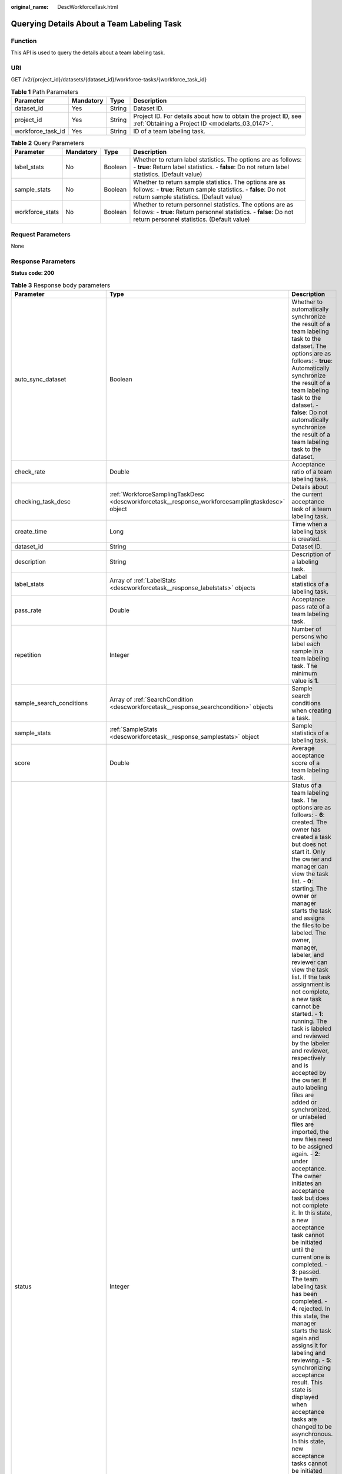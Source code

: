 :original_name: DescWorkforceTask.html

.. _DescWorkforceTask:

Querying Details About a Team Labeling Task
===========================================

Function
--------

This API is used to query the details about a team labeling task.

URI
---

GET /v2/{project_id}/datasets/{dataset_id}/workforce-tasks/{workforce_task_id}

.. table:: **Table 1** Path Parameters

   +-------------------+-----------+--------+--------------------------------------------------------------------------------------------------------------------+
   | Parameter         | Mandatory | Type   | Description                                                                                                        |
   +===================+===========+========+====================================================================================================================+
   | dataset_id        | Yes       | String | Dataset ID.                                                                                                        |
   +-------------------+-----------+--------+--------------------------------------------------------------------------------------------------------------------+
   | project_id        | Yes       | String | Project ID. For details about how to obtain the project ID, see :ref:`Obtaining a Project ID <modelarts_03_0147>`. |
   +-------------------+-----------+--------+--------------------------------------------------------------------------------------------------------------------+
   | workforce_task_id | Yes       | String | ID of a team labeling task.                                                                                        |
   +-------------------+-----------+--------+--------------------------------------------------------------------------------------------------------------------+

.. table:: **Table 2** Query Parameters

   +-----------------+-----------+---------+-------------------------------------------------------------------------------------------------------------------------------------------------------------------------------+
   | Parameter       | Mandatory | Type    | Description                                                                                                                                                                   |
   +=================+===========+=========+===============================================================================================================================================================================+
   | label_stats     | No        | Boolean | Whether to return label statistics. The options are as follows: - **true**: Return label statistics. - **false**: Do not return label statistics. (Default value)             |
   +-----------------+-----------+---------+-------------------------------------------------------------------------------------------------------------------------------------------------------------------------------+
   | sample_stats    | No        | Boolean | Whether to return sample statistics. The options are as follows: - **true**: Return sample statistics. - **false**: Do not return sample statistics. (Default value)          |
   +-----------------+-----------+---------+-------------------------------------------------------------------------------------------------------------------------------------------------------------------------------+
   | workforce_stats | No        | Boolean | Whether to return personnel statistics. The options are as follows: - **true**: Return personnel statistics. - **false**: Do not return personnel statistics. (Default value) |
   +-----------------+-----------+---------+-------------------------------------------------------------------------------------------------------------------------------------------------------------------------------+

Request Parameters
------------------

None

Response Parameters
-------------------

**Status code: 200**

.. table:: **Table 3** Response body parameters

   +--------------------------------+-------------------------------------------------------------------------------------------------+---------------------------------------------------------------------------------------------------------------------------------------------------------------------------------------------------------------------------------------------------------------------------------------------------------------------------------------------------------------------------------------------------------------------------------------------------------------------------------------------------------------------------------------------------------------------------------------------------------------------------------------------------------------------------------------------------------------------------------------------------------------------------------------------------------------------------------------------------------------------------------------------------------------------------------------------------------------------------------------------------------------------------------------------------------------------------------------------------------------------------------------------------------------------------------------------------------------------------------------------------------------------------------------------------------------------------------------------------------------------------------------------------------------------------------------------------------------------------------------------------------------------------------------------------------------------------------------------------------------------------------------------------------------------------------------------------------------------------------------+
   | Parameter                      | Type                                                                                            | Description                                                                                                                                                                                                                                                                                                                                                                                                                                                                                                                                                                                                                                                                                                                                                                                                                                                                                                                                                                                                                                                                                                                                                                                                                                                                                                                                                                                                                                                                                                                                                                                                                                                                                                                           |
   +================================+=================================================================================================+=======================================================================================================================================================================================================================================================================================================================================================================================================================================================================================================================================================================================================================================================================================================================================================================================================================================================================================================================================================================================================================================================================================================================================================================================================================================================================================================================================================================================================================================================================================================================================================================================================================================================================================================================================+
   | auto_sync_dataset              | Boolean                                                                                         | Whether to automatically synchronize the result of a team labeling task to the dataset. The options are as follows: - **true**: Automatically synchronize the result of a team labeling task to the dataset. - **false**: Do not automatically synchronize the result of a team labeling task to the dataset.                                                                                                                                                                                                                                                                                                                                                                                                                                                                                                                                                                                                                                                                                                                                                                                                                                                                                                                                                                                                                                                                                                                                                                                                                                                                                                                                                                                                                         |
   +--------------------------------+-------------------------------------------------------------------------------------------------+---------------------------------------------------------------------------------------------------------------------------------------------------------------------------------------------------------------------------------------------------------------------------------------------------------------------------------------------------------------------------------------------------------------------------------------------------------------------------------------------------------------------------------------------------------------------------------------------------------------------------------------------------------------------------------------------------------------------------------------------------------------------------------------------------------------------------------------------------------------------------------------------------------------------------------------------------------------------------------------------------------------------------------------------------------------------------------------------------------------------------------------------------------------------------------------------------------------------------------------------------------------------------------------------------------------------------------------------------------------------------------------------------------------------------------------------------------------------------------------------------------------------------------------------------------------------------------------------------------------------------------------------------------------------------------------------------------------------------------------+
   | check_rate                     | Double                                                                                          | Acceptance ratio of a team labeling task.                                                                                                                                                                                                                                                                                                                                                                                                                                                                                                                                                                                                                                                                                                                                                                                                                                                                                                                                                                                                                                                                                                                                                                                                                                                                                                                                                                                                                                                                                                                                                                                                                                                                                             |
   +--------------------------------+-------------------------------------------------------------------------------------------------+---------------------------------------------------------------------------------------------------------------------------------------------------------------------------------------------------------------------------------------------------------------------------------------------------------------------------------------------------------------------------------------------------------------------------------------------------------------------------------------------------------------------------------------------------------------------------------------------------------------------------------------------------------------------------------------------------------------------------------------------------------------------------------------------------------------------------------------------------------------------------------------------------------------------------------------------------------------------------------------------------------------------------------------------------------------------------------------------------------------------------------------------------------------------------------------------------------------------------------------------------------------------------------------------------------------------------------------------------------------------------------------------------------------------------------------------------------------------------------------------------------------------------------------------------------------------------------------------------------------------------------------------------------------------------------------------------------------------------------------+
   | checking_task_desc             | :ref:`WorkforceSamplingTaskDesc <descworkforcetask__response_workforcesamplingtaskdesc>` object | Details about the current acceptance task of a team labeling task.                                                                                                                                                                                                                                                                                                                                                                                                                                                                                                                                                                                                                                                                                                                                                                                                                                                                                                                                                                                                                                                                                                                                                                                                                                                                                                                                                                                                                                                                                                                                                                                                                                                                    |
   +--------------------------------+-------------------------------------------------------------------------------------------------+---------------------------------------------------------------------------------------------------------------------------------------------------------------------------------------------------------------------------------------------------------------------------------------------------------------------------------------------------------------------------------------------------------------------------------------------------------------------------------------------------------------------------------------------------------------------------------------------------------------------------------------------------------------------------------------------------------------------------------------------------------------------------------------------------------------------------------------------------------------------------------------------------------------------------------------------------------------------------------------------------------------------------------------------------------------------------------------------------------------------------------------------------------------------------------------------------------------------------------------------------------------------------------------------------------------------------------------------------------------------------------------------------------------------------------------------------------------------------------------------------------------------------------------------------------------------------------------------------------------------------------------------------------------------------------------------------------------------------------------+
   | create_time                    | Long                                                                                            | Time when a labeling task is created.                                                                                                                                                                                                                                                                                                                                                                                                                                                                                                                                                                                                                                                                                                                                                                                                                                                                                                                                                                                                                                                                                                                                                                                                                                                                                                                                                                                                                                                                                                                                                                                                                                                                                                 |
   +--------------------------------+-------------------------------------------------------------------------------------------------+---------------------------------------------------------------------------------------------------------------------------------------------------------------------------------------------------------------------------------------------------------------------------------------------------------------------------------------------------------------------------------------------------------------------------------------------------------------------------------------------------------------------------------------------------------------------------------------------------------------------------------------------------------------------------------------------------------------------------------------------------------------------------------------------------------------------------------------------------------------------------------------------------------------------------------------------------------------------------------------------------------------------------------------------------------------------------------------------------------------------------------------------------------------------------------------------------------------------------------------------------------------------------------------------------------------------------------------------------------------------------------------------------------------------------------------------------------------------------------------------------------------------------------------------------------------------------------------------------------------------------------------------------------------------------------------------------------------------------------------+
   | dataset_id                     | String                                                                                          | Dataset ID.                                                                                                                                                                                                                                                                                                                                                                                                                                                                                                                                                                                                                                                                                                                                                                                                                                                                                                                                                                                                                                                                                                                                                                                                                                                                                                                                                                                                                                                                                                                                                                                                                                                                                                                           |
   +--------------------------------+-------------------------------------------------------------------------------------------------+---------------------------------------------------------------------------------------------------------------------------------------------------------------------------------------------------------------------------------------------------------------------------------------------------------------------------------------------------------------------------------------------------------------------------------------------------------------------------------------------------------------------------------------------------------------------------------------------------------------------------------------------------------------------------------------------------------------------------------------------------------------------------------------------------------------------------------------------------------------------------------------------------------------------------------------------------------------------------------------------------------------------------------------------------------------------------------------------------------------------------------------------------------------------------------------------------------------------------------------------------------------------------------------------------------------------------------------------------------------------------------------------------------------------------------------------------------------------------------------------------------------------------------------------------------------------------------------------------------------------------------------------------------------------------------------------------------------------------------------+
   | description                    | String                                                                                          | Description of a labeling task.                                                                                                                                                                                                                                                                                                                                                                                                                                                                                                                                                                                                                                                                                                                                                                                                                                                                                                                                                                                                                                                                                                                                                                                                                                                                                                                                                                                                                                                                                                                                                                                                                                                                                                       |
   +--------------------------------+-------------------------------------------------------------------------------------------------+---------------------------------------------------------------------------------------------------------------------------------------------------------------------------------------------------------------------------------------------------------------------------------------------------------------------------------------------------------------------------------------------------------------------------------------------------------------------------------------------------------------------------------------------------------------------------------------------------------------------------------------------------------------------------------------------------------------------------------------------------------------------------------------------------------------------------------------------------------------------------------------------------------------------------------------------------------------------------------------------------------------------------------------------------------------------------------------------------------------------------------------------------------------------------------------------------------------------------------------------------------------------------------------------------------------------------------------------------------------------------------------------------------------------------------------------------------------------------------------------------------------------------------------------------------------------------------------------------------------------------------------------------------------------------------------------------------------------------------------+
   | label_stats                    | Array of :ref:`LabelStats <descworkforcetask__response_labelstats>` objects                     | Label statistics of a labeling task.                                                                                                                                                                                                                                                                                                                                                                                                                                                                                                                                                                                                                                                                                                                                                                                                                                                                                                                                                                                                                                                                                                                                                                                                                                                                                                                                                                                                                                                                                                                                                                                                                                                                                                  |
   +--------------------------------+-------------------------------------------------------------------------------------------------+---------------------------------------------------------------------------------------------------------------------------------------------------------------------------------------------------------------------------------------------------------------------------------------------------------------------------------------------------------------------------------------------------------------------------------------------------------------------------------------------------------------------------------------------------------------------------------------------------------------------------------------------------------------------------------------------------------------------------------------------------------------------------------------------------------------------------------------------------------------------------------------------------------------------------------------------------------------------------------------------------------------------------------------------------------------------------------------------------------------------------------------------------------------------------------------------------------------------------------------------------------------------------------------------------------------------------------------------------------------------------------------------------------------------------------------------------------------------------------------------------------------------------------------------------------------------------------------------------------------------------------------------------------------------------------------------------------------------------------------+
   | pass_rate                      | Double                                                                                          | Acceptance pass rate of a team labeling task.                                                                                                                                                                                                                                                                                                                                                                                                                                                                                                                                                                                                                                                                                                                                                                                                                                                                                                                                                                                                                                                                                                                                                                                                                                                                                                                                                                                                                                                                                                                                                                                                                                                                                         |
   +--------------------------------+-------------------------------------------------------------------------------------------------+---------------------------------------------------------------------------------------------------------------------------------------------------------------------------------------------------------------------------------------------------------------------------------------------------------------------------------------------------------------------------------------------------------------------------------------------------------------------------------------------------------------------------------------------------------------------------------------------------------------------------------------------------------------------------------------------------------------------------------------------------------------------------------------------------------------------------------------------------------------------------------------------------------------------------------------------------------------------------------------------------------------------------------------------------------------------------------------------------------------------------------------------------------------------------------------------------------------------------------------------------------------------------------------------------------------------------------------------------------------------------------------------------------------------------------------------------------------------------------------------------------------------------------------------------------------------------------------------------------------------------------------------------------------------------------------------------------------------------------------+
   | repetition                     | Integer                                                                                         | Number of persons who label each sample in a team labeling task. The minimum value is **1**.                                                                                                                                                                                                                                                                                                                                                                                                                                                                                                                                                                                                                                                                                                                                                                                                                                                                                                                                                                                                                                                                                                                                                                                                                                                                                                                                                                                                                                                                                                                                                                                                                                          |
   +--------------------------------+-------------------------------------------------------------------------------------------------+---------------------------------------------------------------------------------------------------------------------------------------------------------------------------------------------------------------------------------------------------------------------------------------------------------------------------------------------------------------------------------------------------------------------------------------------------------------------------------------------------------------------------------------------------------------------------------------------------------------------------------------------------------------------------------------------------------------------------------------------------------------------------------------------------------------------------------------------------------------------------------------------------------------------------------------------------------------------------------------------------------------------------------------------------------------------------------------------------------------------------------------------------------------------------------------------------------------------------------------------------------------------------------------------------------------------------------------------------------------------------------------------------------------------------------------------------------------------------------------------------------------------------------------------------------------------------------------------------------------------------------------------------------------------------------------------------------------------------------------+
   | sample_search_conditions       | Array of :ref:`SearchCondition <descworkforcetask__response_searchcondition>` objects           | Sample search conditions when creating a task.                                                                                                                                                                                                                                                                                                                                                                                                                                                                                                                                                                                                                                                                                                                                                                                                                                                                                                                                                                                                                                                                                                                                                                                                                                                                                                                                                                                                                                                                                                                                                                                                                                                                                        |
   +--------------------------------+-------------------------------------------------------------------------------------------------+---------------------------------------------------------------------------------------------------------------------------------------------------------------------------------------------------------------------------------------------------------------------------------------------------------------------------------------------------------------------------------------------------------------------------------------------------------------------------------------------------------------------------------------------------------------------------------------------------------------------------------------------------------------------------------------------------------------------------------------------------------------------------------------------------------------------------------------------------------------------------------------------------------------------------------------------------------------------------------------------------------------------------------------------------------------------------------------------------------------------------------------------------------------------------------------------------------------------------------------------------------------------------------------------------------------------------------------------------------------------------------------------------------------------------------------------------------------------------------------------------------------------------------------------------------------------------------------------------------------------------------------------------------------------------------------------------------------------------------------+
   | sample_stats                   | :ref:`SampleStats <descworkforcetask__response_samplestats>` object                             | Sample statistics of a labeling task.                                                                                                                                                                                                                                                                                                                                                                                                                                                                                                                                                                                                                                                                                                                                                                                                                                                                                                                                                                                                                                                                                                                                                                                                                                                                                                                                                                                                                                                                                                                                                                                                                                                                                                 |
   +--------------------------------+-------------------------------------------------------------------------------------------------+---------------------------------------------------------------------------------------------------------------------------------------------------------------------------------------------------------------------------------------------------------------------------------------------------------------------------------------------------------------------------------------------------------------------------------------------------------------------------------------------------------------------------------------------------------------------------------------------------------------------------------------------------------------------------------------------------------------------------------------------------------------------------------------------------------------------------------------------------------------------------------------------------------------------------------------------------------------------------------------------------------------------------------------------------------------------------------------------------------------------------------------------------------------------------------------------------------------------------------------------------------------------------------------------------------------------------------------------------------------------------------------------------------------------------------------------------------------------------------------------------------------------------------------------------------------------------------------------------------------------------------------------------------------------------------------------------------------------------------------+
   | score                          | Double                                                                                          | Average acceptance score of a team labeling task.                                                                                                                                                                                                                                                                                                                                                                                                                                                                                                                                                                                                                                                                                                                                                                                                                                                                                                                                                                                                                                                                                                                                                                                                                                                                                                                                                                                                                                                                                                                                                                                                                                                                                     |
   +--------------------------------+-------------------------------------------------------------------------------------------------+---------------------------------------------------------------------------------------------------------------------------------------------------------------------------------------------------------------------------------------------------------------------------------------------------------------------------------------------------------------------------------------------------------------------------------------------------------------------------------------------------------------------------------------------------------------------------------------------------------------------------------------------------------------------------------------------------------------------------------------------------------------------------------------------------------------------------------------------------------------------------------------------------------------------------------------------------------------------------------------------------------------------------------------------------------------------------------------------------------------------------------------------------------------------------------------------------------------------------------------------------------------------------------------------------------------------------------------------------------------------------------------------------------------------------------------------------------------------------------------------------------------------------------------------------------------------------------------------------------------------------------------------------------------------------------------------------------------------------------------+
   | status                         | Integer                                                                                         | Status of a team labeling task. The options are as follows: - **6**: created. The owner has created a task but does not start it. Only the owner and manager can view the task list. - **0**: starting. The owner or manager starts the task and assigns the files to be labeled. The owner, manager, labeler, and reviewer can view the task list. If the task assignment is not complete, a new task cannot be started. - **1**: running. The task is labeled and reviewed by the labeler and reviewer, respectively and is accepted by the owner. If auto labeling files are added or synchronized, or unlabeled files are imported, the new files need to be assigned again. - **2**: under acceptance. The owner initiates an acceptance task but does not complete it. In this state, a new acceptance task cannot be initiated until the current one is completed. - **3**: passed. The team labeling task has been completed. - **4**: rejected. In this state, the manager starts the task again and assigns it for labeling and reviewing. - **5**: synchronizing acceptance result. This state is displayed when acceptance tasks are changed to be asynchronous. In this state, new acceptance tasks cannot be initiated and the current acceptance task cannot be continued. In the task name area, a message is displayed, indicating that the acceptance result is being synchronized. - **7**: acceptance sampling. This state is displayed when acceptance tasks are changed to be asynchronous. In this state, new acceptance tasks cannot be initiated and the current acceptance task cannot be continued. In the task name area, a message is displayed, indicating that the acceptance sampling is in progress. |
   +--------------------------------+-------------------------------------------------------------------------------------------------+---------------------------------------------------------------------------------------------------------------------------------------------------------------------------------------------------------------------------------------------------------------------------------------------------------------------------------------------------------------------------------------------------------------------------------------------------------------------------------------------------------------------------------------------------------------------------------------------------------------------------------------------------------------------------------------------------------------------------------------------------------------------------------------------------------------------------------------------------------------------------------------------------------------------------------------------------------------------------------------------------------------------------------------------------------------------------------------------------------------------------------------------------------------------------------------------------------------------------------------------------------------------------------------------------------------------------------------------------------------------------------------------------------------------------------------------------------------------------------------------------------------------------------------------------------------------------------------------------------------------------------------------------------------------------------------------------------------------------------------+
   | synchronize_auto_labeling_data | Boolean                                                                                         | Whether to synchronize the auto labeling result of a team labeling task. The options are as follows: - **true**: Synchronize the results to be confirmed to team members after auto labeling is complete. - **false**: Do not synchronize the auto labeling results. (Default value)                                                                                                                                                                                                                                                                                                                                                                                                                                                                                                                                                                                                                                                                                                                                                                                                                                                                                                                                                                                                                                                                                                                                                                                                                                                                                                                                                                                                                                                  |
   +--------------------------------+-------------------------------------------------------------------------------------------------+---------------------------------------------------------------------------------------------------------------------------------------------------------------------------------------------------------------------------------------------------------------------------------------------------------------------------------------------------------------------------------------------------------------------------------------------------------------------------------------------------------------------------------------------------------------------------------------------------------------------------------------------------------------------------------------------------------------------------------------------------------------------------------------------------------------------------------------------------------------------------------------------------------------------------------------------------------------------------------------------------------------------------------------------------------------------------------------------------------------------------------------------------------------------------------------------------------------------------------------------------------------------------------------------------------------------------------------------------------------------------------------------------------------------------------------------------------------------------------------------------------------------------------------------------------------------------------------------------------------------------------------------------------------------------------------------------------------------------------------+
   | synchronize_data               | Boolean                                                                                         | Whether to synchronize the added data of a team labeling task. The options are as follows: - **true**: Upload files, synchronize data sources, and synchronize imported unlabeled files to team members. - **false**: Do not synchronize the added data. (Default value)                                                                                                                                                                                                                                                                                                                                                                                                                                                                                                                                                                                                                                                                                                                                                                                                                                                                                                                                                                                                                                                                                                                                                                                                                                                                                                                                                                                                                                                              |
   +--------------------------------+-------------------------------------------------------------------------------------------------+---------------------------------------------------------------------------------------------------------------------------------------------------------------------------------------------------------------------------------------------------------------------------------------------------------------------------------------------------------------------------------------------------------------------------------------------------------------------------------------------------------------------------------------------------------------------------------------------------------------------------------------------------------------------------------------------------------------------------------------------------------------------------------------------------------------------------------------------------------------------------------------------------------------------------------------------------------------------------------------------------------------------------------------------------------------------------------------------------------------------------------------------------------------------------------------------------------------------------------------------------------------------------------------------------------------------------------------------------------------------------------------------------------------------------------------------------------------------------------------------------------------------------------------------------------------------------------------------------------------------------------------------------------------------------------------------------------------------------------------+
   | task_id                        | String                                                                                          | ID of a labeling task.                                                                                                                                                                                                                                                                                                                                                                                                                                                                                                                                                                                                                                                                                                                                                                                                                                                                                                                                                                                                                                                                                                                                                                                                                                                                                                                                                                                                                                                                                                                                                                                                                                                                                                                |
   +--------------------------------+-------------------------------------------------------------------------------------------------+---------------------------------------------------------------------------------------------------------------------------------------------------------------------------------------------------------------------------------------------------------------------------------------------------------------------------------------------------------------------------------------------------------------------------------------------------------------------------------------------------------------------------------------------------------------------------------------------------------------------------------------------------------------------------------------------------------------------------------------------------------------------------------------------------------------------------------------------------------------------------------------------------------------------------------------------------------------------------------------------------------------------------------------------------------------------------------------------------------------------------------------------------------------------------------------------------------------------------------------------------------------------------------------------------------------------------------------------------------------------------------------------------------------------------------------------------------------------------------------------------------------------------------------------------------------------------------------------------------------------------------------------------------------------------------------------------------------------------------------+
   | task_name                      | String                                                                                          | Name of a labeling task.                                                                                                                                                                                                                                                                                                                                                                                                                                                                                                                                                                                                                                                                                                                                                                                                                                                                                                                                                                                                                                                                                                                                                                                                                                                                                                                                                                                                                                                                                                                                                                                                                                                                                                              |
   +--------------------------------+-------------------------------------------------------------------------------------------------+---------------------------------------------------------------------------------------------------------------------------------------------------------------------------------------------------------------------------------------------------------------------------------------------------------------------------------------------------------------------------------------------------------------------------------------------------------------------------------------------------------------------------------------------------------------------------------------------------------------------------------------------------------------------------------------------------------------------------------------------------------------------------------------------------------------------------------------------------------------------------------------------------------------------------------------------------------------------------------------------------------------------------------------------------------------------------------------------------------------------------------------------------------------------------------------------------------------------------------------------------------------------------------------------------------------------------------------------------------------------------------------------------------------------------------------------------------------------------------------------------------------------------------------------------------------------------------------------------------------------------------------------------------------------------------------------------------------------------------------+
   | update_time                    | Long                                                                                            | Time when a labeling task is updated.                                                                                                                                                                                                                                                                                                                                                                                                                                                                                                                                                                                                                                                                                                                                                                                                                                                                                                                                                                                                                                                                                                                                                                                                                                                                                                                                                                                                                                                                                                                                                                                                                                                                                                 |
   +--------------------------------+-------------------------------------------------------------------------------------------------+---------------------------------------------------------------------------------------------------------------------------------------------------------------------------------------------------------------------------------------------------------------------------------------------------------------------------------------------------------------------------------------------------------------------------------------------------------------------------------------------------------------------------------------------------------------------------------------------------------------------------------------------------------------------------------------------------------------------------------------------------------------------------------------------------------------------------------------------------------------------------------------------------------------------------------------------------------------------------------------------------------------------------------------------------------------------------------------------------------------------------------------------------------------------------------------------------------------------------------------------------------------------------------------------------------------------------------------------------------------------------------------------------------------------------------------------------------------------------------------------------------------------------------------------------------------------------------------------------------------------------------------------------------------------------------------------------------------------------------------+
   | version_id                     | String                                                                                          | Version ID of the dataset associated with a labeling task.                                                                                                                                                                                                                                                                                                                                                                                                                                                                                                                                                                                                                                                                                                                                                                                                                                                                                                                                                                                                                                                                                                                                                                                                                                                                                                                                                                                                                                                                                                                                                                                                                                                                            |
   +--------------------------------+-------------------------------------------------------------------------------------------------+---------------------------------------------------------------------------------------------------------------------------------------------------------------------------------------------------------------------------------------------------------------------------------------------------------------------------------------------------------------------------------------------------------------------------------------------------------------------------------------------------------------------------------------------------------------------------------------------------------------------------------------------------------------------------------------------------------------------------------------------------------------------------------------------------------------------------------------------------------------------------------------------------------------------------------------------------------------------------------------------------------------------------------------------------------------------------------------------------------------------------------------------------------------------------------------------------------------------------------------------------------------------------------------------------------------------------------------------------------------------------------------------------------------------------------------------------------------------------------------------------------------------------------------------------------------------------------------------------------------------------------------------------------------------------------------------------------------------------------------+
   | worker_stats                   | Array of :ref:`WorkerTask <descworkforcetask__response_workertask>` objects                     | Labeling progress statistics on team labeling task members.                                                                                                                                                                                                                                                                                                                                                                                                                                                                                                                                                                                                                                                                                                                                                                                                                                                                                                                                                                                                                                                                                                                                                                                                                                                                                                                                                                                                                                                                                                                                                                                                                                                                           |
   +--------------------------------+-------------------------------------------------------------------------------------------------+---------------------------------------------------------------------------------------------------------------------------------------------------------------------------------------------------------------------------------------------------------------------------------------------------------------------------------------------------------------------------------------------------------------------------------------------------------------------------------------------------------------------------------------------------------------------------------------------------------------------------------------------------------------------------------------------------------------------------------------------------------------------------------------------------------------------------------------------------------------------------------------------------------------------------------------------------------------------------------------------------------------------------------------------------------------------------------------------------------------------------------------------------------------------------------------------------------------------------------------------------------------------------------------------------------------------------------------------------------------------------------------------------------------------------------------------------------------------------------------------------------------------------------------------------------------------------------------------------------------------------------------------------------------------------------------------------------------------------------------+
   | workforce_stats                | :ref:`WorkforceStats <descworkforcetask__response_workforcestats>` object                       | Statistics on team labeling task members.                                                                                                                                                                                                                                                                                                                                                                                                                                                                                                                                                                                                                                                                                                                                                                                                                                                                                                                                                                                                                                                                                                                                                                                                                                                                                                                                                                                                                                                                                                                                                                                                                                                                                             |
   +--------------------------------+-------------------------------------------------------------------------------------------------+---------------------------------------------------------------------------------------------------------------------------------------------------------------------------------------------------------------------------------------------------------------------------------------------------------------------------------------------------------------------------------------------------------------------------------------------------------------------------------------------------------------------------------------------------------------------------------------------------------------------------------------------------------------------------------------------------------------------------------------------------------------------------------------------------------------------------------------------------------------------------------------------------------------------------------------------------------------------------------------------------------------------------------------------------------------------------------------------------------------------------------------------------------------------------------------------------------------------------------------------------------------------------------------------------------------------------------------------------------------------------------------------------------------------------------------------------------------------------------------------------------------------------------------------------------------------------------------------------------------------------------------------------------------------------------------------------------------------------------------+
   | workforces_config              | :ref:`WorkforcesConfig <descworkforcetask__response_workforcesconfig>` object                   | Team labeling task information: Tasks can be assigned by the team administrator or a specified team.                                                                                                                                                                                                                                                                                                                                                                                                                                                                                                                                                                                                                                                                                                                                                                                                                                                                                                                                                                                                                                                                                                                                                                                                                                                                                                                                                                                                                                                                                                                                                                                                                                  |
   +--------------------------------+-------------------------------------------------------------------------------------------------+---------------------------------------------------------------------------------------------------------------------------------------------------------------------------------------------------------------------------------------------------------------------------------------------------------------------------------------------------------------------------------------------------------------------------------------------------------------------------------------------------------------------------------------------------------------------------------------------------------------------------------------------------------------------------------------------------------------------------------------------------------------------------------------------------------------------------------------------------------------------------------------------------------------------------------------------------------------------------------------------------------------------------------------------------------------------------------------------------------------------------------------------------------------------------------------------------------------------------------------------------------------------------------------------------------------------------------------------------------------------------------------------------------------------------------------------------------------------------------------------------------------------------------------------------------------------------------------------------------------------------------------------------------------------------------------------------------------------------------------+

.. _descworkforcetask__response_workforcesamplingtaskdesc:

.. table:: **Table 4** WorkforceSamplingTaskDesc

   +-----------------------+---------------------------------------------------------------------------+--------------------------------------------------------------------------------------------------------------------------------------------------------------------------------------------------------------------------------------------------------------------------------------------------------------------------------------------------------------------------------------------------+
   | Parameter             | Type                                                                      | Description                                                                                                                                                                                                                                                                                                                                                                                      |
   +=======================+===========================================================================+==================================================================================================================================================================================================================================================================================================================================================================================================+
   | action                | Integer                                                                   | Action after the acceptance. The options are as follows: - **0**: Pass all samples when the acceptance is completed (including single-rejected samples) - **1**: Reject all samples when the acceptance is completed (including single-accepted samples) - **4**: Pass only single-accepted samples and unaccepted samples. - **5**: Reject only single-rejected samples and unaccepted samples. |
   +-----------------------+---------------------------------------------------------------------------+--------------------------------------------------------------------------------------------------------------------------------------------------------------------------------------------------------------------------------------------------------------------------------------------------------------------------------------------------------------------------------------------------+
   | checking_stats        | :ref:`CheckTaskStats <descworkforcetask__response_checktaskstats>` object | Real-time report of acceptance tasks.                                                                                                                                                                                                                                                                                                                                                            |
   +-----------------------+---------------------------------------------------------------------------+--------------------------------------------------------------------------------------------------------------------------------------------------------------------------------------------------------------------------------------------------------------------------------------------------------------------------------------------------------------------------------------------------+
   | checking_task_id      | String                                                                    | ID of the current acceptance task.                                                                                                                                                                                                                                                                                                                                                               |
   +-----------------------+---------------------------------------------------------------------------+--------------------------------------------------------------------------------------------------------------------------------------------------------------------------------------------------------------------------------------------------------------------------------------------------------------------------------------------------------------------------------------------------+
   | overwrite_last_result | Boolean                                                                   | Whether to use the acceptance result to overwrite the labeled result if a sample has been labeled during acceptance. The options are as follows: - **true**: Overwrite the labeled result. - **false**: Do not overwrite the labeled result. (Default value)                                                                                                                                     |
   +-----------------------+---------------------------------------------------------------------------+--------------------------------------------------------------------------------------------------------------------------------------------------------------------------------------------------------------------------------------------------------------------------------------------------------------------------------------------------------------------------------------------------+
   | total_stats           | :ref:`CheckTaskStats <descworkforcetask__response_checktaskstats>` object | Overall report of historical acceptance tasks.                                                                                                                                                                                                                                                                                                                                                   |
   +-----------------------+---------------------------------------------------------------------------+--------------------------------------------------------------------------------------------------------------------------------------------------------------------------------------------------------------------------------------------------------------------------------------------------------------------------------------------------------------------------------------------------+

.. _descworkforcetask__response_checktaskstats:

.. table:: **Table 5** CheckTaskStats

   ====================== ======= ====================================
   Parameter              Type    Description
   ====================== ======= ====================================
   accepted_sample_count  Integer Accepted samples.
   checked_sample_count   Integer Checked samples.
   pass_rate              Double  Pass rate of samples.
   rejected_sample_count  Integer Rejected samples.
   sampled_sample_count   Integer Number of sampled samples.
   sampling_num           Integer Samples of an acceptance task.
   sampling_rate          Double  Sampling rate of an acceptance task.
   score                  String  Acceptance score.
   task_id                String  ID of an acceptance task.
   total_sample_count     Integer Total samples.
   total_score            Long    Total acceptance score.
   unchecked_sample_count Integer Unchecked samples.
   ====================== ======= ====================================

.. _descworkforcetask__response_labelstats:

.. table:: **Table 6** LabelStats

   +--------------+-------------------------------------------------------------------------------------+------------------------------------------------------------------------------------------------------------------------------------------------------------------------------------------------------------------------------------------------------------------------------------------------------------------------------------------------------------------------+
   | Parameter    | Type                                                                                | Description                                                                                                                                                                                                                                                                                                                                                            |
   +==============+=====================================================================================+========================================================================================================================================================================================================================================================================================================================================================================+
   | attributes   | Array of :ref:`LabelAttribute <descworkforcetask__response_labelattribute>` objects | Multi-dimensional attribute of a label. For example, if the label is music, attributes such as style and artist may be included.                                                                                                                                                                                                                                       |
   +--------------+-------------------------------------------------------------------------------------+------------------------------------------------------------------------------------------------------------------------------------------------------------------------------------------------------------------------------------------------------------------------------------------------------------------------------------------------------------------------+
   | count        | Integer                                                                             | Number of labels.                                                                                                                                                                                                                                                                                                                                                      |
   +--------------+-------------------------------------------------------------------------------------+------------------------------------------------------------------------------------------------------------------------------------------------------------------------------------------------------------------------------------------------------------------------------------------------------------------------------------------------------------------------+
   | name         | String                                                                              | Label name.                                                                                                                                                                                                                                                                                                                                                            |
   +--------------+-------------------------------------------------------------------------------------+------------------------------------------------------------------------------------------------------------------------------------------------------------------------------------------------------------------------------------------------------------------------------------------------------------------------------------------------------------------------+
   | property     | :ref:`LabelProperty <descworkforcetask__response_labelproperty>` object             | Basic attribute key-value pair of a label, such as color and shortcut keys.                                                                                                                                                                                                                                                                                            |
   +--------------+-------------------------------------------------------------------------------------+------------------------------------------------------------------------------------------------------------------------------------------------------------------------------------------------------------------------------------------------------------------------------------------------------------------------------------------------------------------------+
   | sample_count | Integer                                                                             | Number of samples containing the label.                                                                                                                                                                                                                                                                                                                                |
   +--------------+-------------------------------------------------------------------------------------+------------------------------------------------------------------------------------------------------------------------------------------------------------------------------------------------------------------------------------------------------------------------------------------------------------------------------------------------------------------------+
   | type         | Integer                                                                             | Label type. The options are as follows: - **0**: image classification - **1**: object detection - **100**: text classification - **101**: named entity recognition - **102**: text triplet relationship - **103**: text triplet entity - **200**: speech classification - **201**: speech content - **202**: speech paragraph labeling - **600**: video classification |
   +--------------+-------------------------------------------------------------------------------------+------------------------------------------------------------------------------------------------------------------------------------------------------------------------------------------------------------------------------------------------------------------------------------------------------------------------------------------------------------------------+

.. _descworkforcetask__response_labelattribute:

.. table:: **Table 7** LabelAttribute

   +---------------+-----------------------------------------------------------------------------------------------+---------------------------------------------------------------------------------------------------------------+
   | Parameter     | Type                                                                                          | Description                                                                                                   |
   +===============+===============================================================================================+===============================================================================================================+
   | default_value | String                                                                                        | Default value of a label attribute.                                                                           |
   +---------------+-----------------------------------------------------------------------------------------------+---------------------------------------------------------------------------------------------------------------+
   | id            | String                                                                                        | Label attribute ID.                                                                                           |
   +---------------+-----------------------------------------------------------------------------------------------+---------------------------------------------------------------------------------------------------------------+
   | name          | String                                                                                        | Label attribute name.                                                                                         |
   +---------------+-----------------------------------------------------------------------------------------------+---------------------------------------------------------------------------------------------------------------+
   | type          | String                                                                                        | Label attribute type. The options are as follows: - **text**: text - **select**: single-choice drop-down list |
   +---------------+-----------------------------------------------------------------------------------------------+---------------------------------------------------------------------------------------------------------------+
   | values        | Array of :ref:`LabelAttributeValue <descworkforcetask__response_labelattributevalue>` objects | List of label attribute values.                                                                               |
   +---------------+-----------------------------------------------------------------------------------------------+---------------------------------------------------------------------------------------------------------------+

.. _descworkforcetask__response_labelattributevalue:

.. table:: **Table 8** LabelAttributeValue

   ========= ====== =========================
   Parameter Type   Description
   ========= ====== =========================
   id        String Label attribute value ID.
   value     String Label attribute value.
   ========= ====== =========================

.. _descworkforcetask__response_labelproperty:

.. table:: **Table 9** LabelProperty

   +--------------------------+--------+--------------------------------------------------------------------------------------------------------------------------------------------------------------------------------------------------------------------------------------------------------------------------------------------------------------------------------+
   | Parameter                | Type   | Description                                                                                                                                                                                                                                                                                                                    |
   +==========================+========+================================================================================================================================================================================================================================================================================================================================+
   | @modelarts:color         | String | Default attribute: Label color, which is a hexadecimal code of the color. By default, this parameter is left blank. Example: **#FFFFF0**.                                                                                                                                                                                      |
   +--------------------------+--------+--------------------------------------------------------------------------------------------------------------------------------------------------------------------------------------------------------------------------------------------------------------------------------------------------------------------------------+
   | @modelarts:default_shape | String | Default attribute: Default shape of an object detection label (dedicated attribute). By default, this parameter is left blank. The options are as follows: - **bndbox**: rectangle - **polygon**: polygon - **circle**: circle - **line**: straight line - **dashed**: dotted line - **point**: point - **polyline**: polyline |
   +--------------------------+--------+--------------------------------------------------------------------------------------------------------------------------------------------------------------------------------------------------------------------------------------------------------------------------------------------------------------------------------+
   | @modelarts:from_type     | String | Default attribute: Type of the head entity in the triplet relationship label. This attribute must be specified when a relationship label is created. This parameter is used only for the text triplet dataset.                                                                                                                 |
   +--------------------------+--------+--------------------------------------------------------------------------------------------------------------------------------------------------------------------------------------------------------------------------------------------------------------------------------------------------------------------------------+
   | @modelarts:rename_to     | String | Default attribute: The new name of the label.                                                                                                                                                                                                                                                                                  |
   +--------------------------+--------+--------------------------------------------------------------------------------------------------------------------------------------------------------------------------------------------------------------------------------------------------------------------------------------------------------------------------------+
   | @modelarts:shortcut      | String | Default attribute: Label shortcut key. By default, this parameter is left blank. For example: **D**.                                                                                                                                                                                                                           |
   +--------------------------+--------+--------------------------------------------------------------------------------------------------------------------------------------------------------------------------------------------------------------------------------------------------------------------------------------------------------------------------------+
   | @modelarts:to_type       | String | Default attribute: Type of the tail entity in the triplet relationship label. This attribute must be specified when a relationship label is created. This parameter is used only for the text triplet dataset.                                                                                                                 |
   +--------------------------+--------+--------------------------------------------------------------------------------------------------------------------------------------------------------------------------------------------------------------------------------------------------------------------------------------------------------------------------------+

.. _descworkforcetask__response_searchcondition:

.. table:: **Table 10** SearchCondition

   +-----------------------+-----------------------------------------------------------------------+------------------------------------------------------------------------------------------------------------------------------------------------------------------------------------------------------------------------------------------------------------------------------------------------+
   | Parameter             | Type                                                                  | Description                                                                                                                                                                                                                                                                                    |
   +=======================+=======================================================================+================================================================================================================================================================================================================================================================================================+
   | coefficient           | String                                                                | Filter by coefficient of difficulty.                                                                                                                                                                                                                                                           |
   +-----------------------+-----------------------------------------------------------------------+------------------------------------------------------------------------------------------------------------------------------------------------------------------------------------------------------------------------------------------------------------------------------------------------+
   | frame_in_video        | Integer                                                               | A frame in the video.                                                                                                                                                                                                                                                                          |
   +-----------------------+-----------------------------------------------------------------------+------------------------------------------------------------------------------------------------------------------------------------------------------------------------------------------------------------------------------------------------------------------------------------------------+
   | hard                  | String                                                                | Whether a sample is a hard sample. The options are as follows: - **0**: non-hard sample - **1**: hard sample                                                                                                                                                                                   |
   +-----------------------+-----------------------------------------------------------------------+------------------------------------------------------------------------------------------------------------------------------------------------------------------------------------------------------------------------------------------------------------------------------------------------+
   | import_origin         | String                                                                | Filter by data source.                                                                                                                                                                                                                                                                         |
   +-----------------------+-----------------------------------------------------------------------+------------------------------------------------------------------------------------------------------------------------------------------------------------------------------------------------------------------------------------------------------------------------------------------------+
   | kvp                   | String                                                                | CT dosage, filtered by dosage.                                                                                                                                                                                                                                                                 |
   +-----------------------+-----------------------------------------------------------------------+------------------------------------------------------------------------------------------------------------------------------------------------------------------------------------------------------------------------------------------------------------------------------------------------+
   | label_list            | :ref:`SearchLabels <descworkforcetask__response_searchlabels>` object | Label search criteria.                                                                                                                                                                                                                                                                         |
   +-----------------------+-----------------------------------------------------------------------+------------------------------------------------------------------------------------------------------------------------------------------------------------------------------------------------------------------------------------------------------------------------------------------------+
   | labeler               | String                                                                | Labeler.                                                                                                                                                                                                                                                                                       |
   +-----------------------+-----------------------------------------------------------------------+------------------------------------------------------------------------------------------------------------------------------------------------------------------------------------------------------------------------------------------------------------------------------------------------+
   | metadata              | :ref:`SearchProp <descworkforcetask__response_searchprop>` object     | Search by sample attribute.                                                                                                                                                                                                                                                                    |
   +-----------------------+-----------------------------------------------------------------------+------------------------------------------------------------------------------------------------------------------------------------------------------------------------------------------------------------------------------------------------------------------------------------------------+
   | parent_sample_id      | String                                                                | Parent sample ID.                                                                                                                                                                                                                                                                              |
   +-----------------------+-----------------------------------------------------------------------+------------------------------------------------------------------------------------------------------------------------------------------------------------------------------------------------------------------------------------------------------------------------------------------------+
   | sample_dir            | String                                                                | Directory where data samples are stored (the directory must end with a slash (/)). Only samples in the specified directory are searched for. Recursive search of directories is not supported.                                                                                                 |
   +-----------------------+-----------------------------------------------------------------------+------------------------------------------------------------------------------------------------------------------------------------------------------------------------------------------------------------------------------------------------------------------------------------------------+
   | sample_name           | String                                                                | Search by sample name, including the file name extension.                                                                                                                                                                                                                                      |
   +-----------------------+-----------------------------------------------------------------------+------------------------------------------------------------------------------------------------------------------------------------------------------------------------------------------------------------------------------------------------------------------------------------------------+
   | sample_time           | String                                                                | When a sample is added to the dataset, an index is created based on the last modification time (accurate to day) of the sample on OBS. You can search for the sample based on the time. The options are as follows: - **month**: Search for samples added from 30 days ago to the current day. |
   |                       |                                                                       |                                                                                                                                                                                                                                                                                                |
   |                       |                                                                       | .. code-block::                                                                                                                                                                                                                                                                                |
   |                       |                                                                       |                                                                                                                                                                                                                                                                                                |
   |                       |                                                                       |    - **day**: Search for samples added from yesterday (one day ago) to the current day.                                                                                                                                                                                                        |
   |                       |                                                                       |                                                                                                                                                                                                                                                                                                |
   |                       |                                                                       |          - **yyyyMMdd-yyyyMMdd**: Search for samples added in a specified period (at most 30 days), in the format of **Start date-End date**. For example, **20190901-2019091501** indicates that samples generated from September 1 to September 15, 2019 are searched.                       |
   +-----------------------+-----------------------------------------------------------------------+------------------------------------------------------------------------------------------------------------------------------------------------------------------------------------------------------------------------------------------------------------------------------------------------+
   | score                 | String                                                                | Search by confidence.                                                                                                                                                                                                                                                                          |
   +-----------------------+-----------------------------------------------------------------------+------------------------------------------------------------------------------------------------------------------------------------------------------------------------------------------------------------------------------------------------------------------------------------------------+
   | slice_thickness       | String                                                                | DICOM layer thickness. Samples are filtered by layer thickness.                                                                                                                                                                                                                                |
   +-----------------------+-----------------------------------------------------------------------+------------------------------------------------------------------------------------------------------------------------------------------------------------------------------------------------------------------------------------------------------------------------------------------------+
   | study_date            | String                                                                | DICOM scanning time.                                                                                                                                                                                                                                                                           |
   +-----------------------+-----------------------------------------------------------------------+------------------------------------------------------------------------------------------------------------------------------------------------------------------------------------------------------------------------------------------------------------------------------------------------+
   | time_in_video         | String                                                                | A time point in the video.                                                                                                                                                                                                                                                                     |
   +-----------------------+-----------------------------------------------------------------------+------------------------------------------------------------------------------------------------------------------------------------------------------------------------------------------------------------------------------------------------------------------------------------------------+

.. _descworkforcetask__response_searchlabels:

.. table:: **Table 11** SearchLabels

   +-----------+-------------------------------------------------------------------------------+--------------------------------------------------------------------------------------------------------------------------------------------------------------------------------------------------------------+
   | Parameter | Type                                                                          | Description                                                                                                                                                                                                  |
   +===========+===============================================================================+==============================================================================================================================================================================================================+
   | labels    | Array of :ref:`SearchLabel <descworkforcetask__response_searchlabel>` objects | List of label search criteria.                                                                                                                                                                               |
   +-----------+-------------------------------------------------------------------------------+--------------------------------------------------------------------------------------------------------------------------------------------------------------------------------------------------------------+
   | op        | String                                                                        | If you want to search for multiple labels, **op** must be specified. If you search for only one label, **op** can be left blank. The options are as follows: - **OR**: OR operation - **AND**: AND operation |
   +-----------+-------------------------------------------------------------------------------+--------------------------------------------------------------------------------------------------------------------------------------------------------------------------------------------------------------+

.. _descworkforcetask__response_searchlabel:

.. table:: **Table 12** SearchLabel

   +-----------+---------------------------+------------------------------------------------------------------------------------------------------------------------------------------------------------------------------------------------------------------------------------------------------------------------------------------------------------------------------------------------------------------------+
   | Parameter | Type                      | Description                                                                                                                                                                                                                                                                                                                                                            |
   +===========+===========================+========================================================================================================================================================================================================================================================================================================================================================================+
   | name      | String                    | Label name.                                                                                                                                                                                                                                                                                                                                                            |
   +-----------+---------------------------+------------------------------------------------------------------------------------------------------------------------------------------------------------------------------------------------------------------------------------------------------------------------------------------------------------------------------------------------------------------------+
   | op        | String                    | Operation type between multiple attributes. The options are as follows: - **OR**: OR operation - **AND**: AND operation                                                                                                                                                                                                                                                |
   +-----------+---------------------------+------------------------------------------------------------------------------------------------------------------------------------------------------------------------------------------------------------------------------------------------------------------------------------------------------------------------------------------------------------------------+
   | property  | Map<String,Array<String>> | Label attribute, which is in the Object format and stores any key-value pairs. **key** indicates the attribute name, and **value** indicates the value list. If **value** is **null**, the search is not performed by value. Otherwise, the search value can be any value in the list.                                                                                 |
   +-----------+---------------------------+------------------------------------------------------------------------------------------------------------------------------------------------------------------------------------------------------------------------------------------------------------------------------------------------------------------------------------------------------------------------+
   | type      | Integer                   | Label type. The options are as follows: - **0**: image classification - **1**: object detection - **100**: text classification - **101**: named entity recognition - **102**: text triplet relationship - **103**: text triplet entity - **200**: speech classification - **201**: speech content - **202**: speech paragraph labeling - **600**: video classification |
   +-----------+---------------------------+------------------------------------------------------------------------------------------------------------------------------------------------------------------------------------------------------------------------------------------------------------------------------------------------------------------------------------------------------------------------+

.. _descworkforcetask__response_searchprop:

.. table:: **Table 13** SearchProp

   +-----------+---------------------------+--------------------------------------------------------------------------------------------------------------------------+
   | Parameter | Type                      | Description                                                                                                              |
   +===========+===========================+==========================================================================================================================+
   | op        | String                    | Relationship between attribute values. The options are as follows: - **AND**: AND relationship - **OR**: OR relationship |
   +-----------+---------------------------+--------------------------------------------------------------------------------------------------------------------------+
   | props     | Map<String,Array<String>> | Search criteria of an attribute. Multiple search criteria can be set.                                                    |
   +-----------+---------------------------+--------------------------------------------------------------------------------------------------------------------------+

.. _descworkforcetask__response_samplestats:

.. table:: **Table 14** SampleStats

   +------------------------------+---------+-----------------------------------------------------------------------------------------------------+
   | Parameter                    | Type    | Description                                                                                         |
   +==============================+=========+=====================================================================================================+
   | accepted_sample_count        | Integer | Number of samples accepted by the owner.                                                            |
   +------------------------------+---------+-----------------------------------------------------------------------------------------------------+
   | auto_annotation_sample_count | Integer | Number of samples to be confirmed after intelligent labeling.                                       |
   +------------------------------+---------+-----------------------------------------------------------------------------------------------------+
   | deleted_sample_count         | Integer | Number of deleted samples.                                                                          |
   +------------------------------+---------+-----------------------------------------------------------------------------------------------------+
   | rejected_sample_count        | Integer | Number of samples that failed to pass the owner acceptance.                                         |
   +------------------------------+---------+-----------------------------------------------------------------------------------------------------+
   | sampled_sample_count         | Integer | Number of samples that are to be accepted by the owner and sampled.                                 |
   +------------------------------+---------+-----------------------------------------------------------------------------------------------------+
   | total_sample_count           | Integer | Total number of samples.                                                                            |
   +------------------------------+---------+-----------------------------------------------------------------------------------------------------+
   | unannotated_sample_count     | Integer | Number of unlabeled samples.                                                                        |
   +------------------------------+---------+-----------------------------------------------------------------------------------------------------+
   | uncheck_sample_count         | Integer | Number of samples that have been approved by the reviewer and are to be accepted by the owner.      |
   +------------------------------+---------+-----------------------------------------------------------------------------------------------------+
   | unreviewed_sample_count      | Integer | Number of samples that have been labeled by the labeler but have not been reviewed by the reviewer. |
   +------------------------------+---------+-----------------------------------------------------------------------------------------------------+

.. _descworkforcetask__response_workertask:

.. table:: **Table 15** WorkerTask

   +---------------------+---------------------------------------------------------------------+------------------------------------------------------------------------------------------------------------------------------------------------------------------------------------------------------------------------------------------------------------------------------------------------------+
   | Parameter           | Type                                                                | Description                                                                                                                                                                                                                                                                                          |
   +=====================+=====================================================================+======================================================================================================================================================================================================================================================================================================+
   | create_time         | Long                                                                | Time when a labeling team member's task is created.                                                                                                                                                                                                                                                  |
   +---------------------+---------------------------------------------------------------------+------------------------------------------------------------------------------------------------------------------------------------------------------------------------------------------------------------------------------------------------------------------------------------------------------+
   | dataset_id          | String                                                              | ID of a dataset associated with a labeling team member's task.                                                                                                                                                                                                                                       |
   +---------------------+---------------------------------------------------------------------+------------------------------------------------------------------------------------------------------------------------------------------------------------------------------------------------------------------------------------------------------------------------------------------------------+
   | dataset_type        | Integer                                                             | Labeling type of a team member's task.                                                                                                                                                                                                                                                               |
   +---------------------+---------------------------------------------------------------------+------------------------------------------------------------------------------------------------------------------------------------------------------------------------------------------------------------------------------------------------------------------------------------------------------+
   | email               | String                                                              | Email address of a labeling team member.                                                                                                                                                                                                                                                             |
   +---------------------+---------------------------------------------------------------------+------------------------------------------------------------------------------------------------------------------------------------------------------------------------------------------------------------------------------------------------------------------------------------------------------+
   | email_status        | Integer                                                             | Email notification status of a labeling team member's labeling task. The options are as follows: - **0**: The email has not been sent. - **1**: The email format is incorrect. - **2**: The email address is unreachable. - **3**: The email has been sent.                                          |
   +---------------------+---------------------------------------------------------------------+------------------------------------------------------------------------------------------------------------------------------------------------------------------------------------------------------------------------------------------------------------------------------------------------------+
   | last_notify_time    | Long                                                                | Timestamp of the latest notification email sent to a labeling team member.                                                                                                                                                                                                                           |
   +---------------------+---------------------------------------------------------------------+------------------------------------------------------------------------------------------------------------------------------------------------------------------------------------------------------------------------------------------------------------------------------------------------------+
   | pass_rate           | Double                                                              | Pass rate of task acceptance review for a labeling team member.                                                                                                                                                                                                                                      |
   +---------------------+---------------------------------------------------------------------+------------------------------------------------------------------------------------------------------------------------------------------------------------------------------------------------------------------------------------------------------------------------------------------------------+
   | role                | Integer                                                             | Role of a labeling team member.                                                                                                                                                                                                                                                                      |
   +---------------------+---------------------------------------------------------------------+------------------------------------------------------------------------------------------------------------------------------------------------------------------------------------------------------------------------------------------------------------------------------------------------------+
   | sample_stats        | :ref:`SampleStats <descworkforcetask__response_samplestats>` object | Sample statistics of a labeling team member's task.                                                                                                                                                                                                                                                  |
   +---------------------+---------------------------------------------------------------------+------------------------------------------------------------------------------------------------------------------------------------------------------------------------------------------------------------------------------------------------------------------------------------------------------+
   | score               | Double                                                              | Average acceptance score of labeling team members' task samples.                                                                                                                                                                                                                                     |
   +---------------------+---------------------------------------------------------------------+------------------------------------------------------------------------------------------------------------------------------------------------------------------------------------------------------------------------------------------------------------------------------------------------------+
   | task_id             | String                                                              | Team labeling task ID associated with a member's task.                                                                                                                                                                                                                                               |
   +---------------------+---------------------------------------------------------------------+------------------------------------------------------------------------------------------------------------------------------------------------------------------------------------------------------------------------------------------------------------------------------------------------------+
   | task_status         | Integer                                                             | Task status of a labeling team member. The options are as follows: - **6**: created - **0**: starting - **1**: running - **2**: under acceptance - **3**: approved, indicating the team labeling task is complete - **4**: rejected, indicating that the task needs to be labeled and reviewed again |
   +---------------------+---------------------------------------------------------------------+------------------------------------------------------------------------------------------------------------------------------------------------------------------------------------------------------------------------------------------------------------------------------------------------------+
   | update_time         | Long                                                                | Time when a labeling team member's task is updated.                                                                                                                                                                                                                                                  |
   +---------------------+---------------------------------------------------------------------+------------------------------------------------------------------------------------------------------------------------------------------------------------------------------------------------------------------------------------------------------------------------------------------------------+
   | worker_id           | String                                                              | ID of a labeling team member.                                                                                                                                                                                                                                                                        |
   +---------------------+---------------------------------------------------------------------+------------------------------------------------------------------------------------------------------------------------------------------------------------------------------------------------------------------------------------------------------------------------------------------------------+
   | workforce_task_name | String                                                              | Team labeling task name associated with a member's task.                                                                                                                                                                                                                                             |
   +---------------------+---------------------------------------------------------------------+------------------------------------------------------------------------------------------------------------------------------------------------------------------------------------------------------------------------------------------------------------------------------------------------------+

.. _descworkforcetask__response_workforcestats:

.. table:: **Table 16** WorkforceStats

   =============== ======= ===========================
   Parameter       Type    Description
   =============== ======= ===========================
   labeler_count   Integer Number of labeling persons.
   reviewer_count  Integer Number of reviewers.
   workforce_count Integer Number of teams.
   =============== ======= ===========================

.. _descworkforcetask__response_workforcesconfig:

.. table:: **Table 17** WorkforcesConfig

   +------------+---------------------------------------------------------------------------------------+--------------------------------------------+
   | Parameter  | Type                                                                                  | Description                                |
   +============+=======================================================================================+============================================+
   | agency     | String                                                                                | Team administrator.                        |
   +------------+---------------------------------------------------------------------------------------+--------------------------------------------+
   | workforces | Array of :ref:`WorkforceConfig <descworkforcetask__response_workforceconfig>` objects | List of teams that execute labeling tasks. |
   +------------+---------------------------------------------------------------------------------------+--------------------------------------------+

.. _descworkforcetask__response_workforceconfig:

.. table:: **Table 18** WorkforceConfig

   +----------------+---------------------------------------------------------------------+---------------------------------------------------------------------------------------------------------------------------------+
   | Parameter      | Type                                                                | Description                                                                                                                     |
   +================+=====================================================================+=================================================================================================================================+
   | workers        | Array of :ref:`Worker <descworkforcetask__response_worker>` objects | List of labeling team members.                                                                                                  |
   +----------------+---------------------------------------------------------------------+---------------------------------------------------------------------------------------------------------------------------------+
   | workforce_id   | String                                                              | ID of a labeling team.                                                                                                          |
   +----------------+---------------------------------------------------------------------+---------------------------------------------------------------------------------------------------------------------------------+
   | workforce_name | String                                                              | Name of a labeling team. The value contains 0 to 1024 characters and does not support the following special characters: !<>=&"' |
   +----------------+---------------------------------------------------------------------+---------------------------------------------------------------------------------------------------------------------------------+

.. _descworkforcetask__response_worker:

.. table:: **Table 19** Worker

   +--------------+---------+-----------------------------------------------------------------------------------------------------------------------------------------------------------------------------------------------------------------------------------------------------------------------------------------------+
   | Parameter    | Type    | Description                                                                                                                                                                                                                                                                                   |
   +==============+=========+===============================================================================================================================================================================================================================================================================================+
   | create_time  | Long    | Creation time.                                                                                                                                                                                                                                                                                |
   +--------------+---------+-----------------------------------------------------------------------------------------------------------------------------------------------------------------------------------------------------------------------------------------------------------------------------------------------+
   | description  | String  | Labeling team member description. The value contains 0 to 256 characters and does not support the following special characters: ^!<>=&"'                                                                                                                                                      |
   +--------------+---------+-----------------------------------------------------------------------------------------------------------------------------------------------------------------------------------------------------------------------------------------------------------------------------------------------+
   | email        | String  | Email address of a labeling team member.                                                                                                                                                                                                                                                      |
   +--------------+---------+-----------------------------------------------------------------------------------------------------------------------------------------------------------------------------------------------------------------------------------------------------------------------------------------------+
   | role         | Integer | Role. The options are as follows: - **0**: labeling personnel - **1**: reviewer - **2**: team administrator - **3**: dataset owner                                                                                                                                                            |
   +--------------+---------+-----------------------------------------------------------------------------------------------------------------------------------------------------------------------------------------------------------------------------------------------------------------------------------------------+
   | status       | Integer | Current login status of a labeling team member. The options are as follows: - **0**: The invitation email has not been sent. - **1**: The invitation email has been sent but the user has not logged in. - **2**: The user has logged in. - **3**: The labeling team member has been deleted. |
   +--------------+---------+-----------------------------------------------------------------------------------------------------------------------------------------------------------------------------------------------------------------------------------------------------------------------------------------------+
   | update_time  | Long    | Update time.                                                                                                                                                                                                                                                                                  |
   +--------------+---------+-----------------------------------------------------------------------------------------------------------------------------------------------------------------------------------------------------------------------------------------------------------------------------------------------+
   | worker_id    | String  | ID of a labeling team member.                                                                                                                                                                                                                                                                 |
   +--------------+---------+-----------------------------------------------------------------------------------------------------------------------------------------------------------------------------------------------------------------------------------------------------------------------------------------------+
   | workforce_id | String  | ID of a labeling team.                                                                                                                                                                                                                                                                        |
   +--------------+---------+-----------------------------------------------------------------------------------------------------------------------------------------------------------------------------------------------------------------------------------------------------------------------------------------------+

Example Requests
----------------

Querying Details About a Team Labeling Task

.. code-block:: text

   GET https://{endpoint}/v2/{project_id}/datasets/{dataset_id}/workforce-tasks/{workforce_task_id}

Example Responses
-----------------

**Status code: 200**

OK

.. code-block::

   {
     "dataset_id" : "WxCREuCkBSAlQr9xrde",
     "task_id" : "iYZx7gScPUozOXner9k",
     "task_name" : "task-e63f",
     "status" : 1,
     "create_time" : 1606184400278,
     "update_time" : 1606184400278,
     "repetition" : 1,
     "workforces_config" : {
       "workforces" : [ {
         "workforce_id" : "q3ZFSwORu1ztKljDLYQ",
         "workers" : [ {
           "email" : "xxx@xxx.com",
           "worker_id" : "afdda13895bc66322ffbf36ae833bcf0",
           "role" : 0
         } ]
       } ]
     },
     "synchronize_data" : false,
     "synchronize_auto_labeling_data" : false,
     "workforce_stats" : {
       "workforce_count" : 1,
       "labeler_count" : 1,
       "reviewer_count" : 0
     },
     "sample_stats" : {
       "total_sample_count" : 317,
       "unannotated_sample_count" : 310,
       "unreviewed_sample_count" : 0,
       "uncheck_sample_count" : 0,
       "sampled_sample_count" : 0,
       "rejected_sample_count" : 0,
       "accepted_sample_count" : 7,
       "auto_annotation_sample_count" : 0
     },
     "checking_task_desc" : {
       "checking_task_id" : "onSbri2oqYOmDjDyW17",
       "action" : 0,
       "overwrite_last_result" : false
     },
     "auto_check_samples" : true,
     "auto_sync_dataset" : true,
     "worker_stats" : [ {
       "email" : "xxx@xxx.com",
       "worker_id" : "afdda13895bc66322ffbf36ae833bcf0",
       "role" : 0,
       "task_id" : "iYZx7gScPUozOXner9k",
       "workforce_task_name" : "task-e63f",
       "dataset_id" : "WxCREuCkBSAlQr9xrde",
       "sample_stats" : {
         "total_sample_count" : 317,
         "unannotated_sample_count" : 310,
         "unreviewed_sample_count" : 0,
         "uncheck_sample_count" : 0,
         "sampled_sample_count" : 0,
         "rejected_sample_count" : 0,
         "accepted_sample_count" : 7,
         "auto_annotation_sample_count" : 0
       },
       "create_time" : 1606184400278,
       "update_time" : 1606184795050,
       "email_status" : 3,
       "last_notify_time" : 0,
       "user" : {
         "domainId" : "04f924738800d3270fc0c013a47363a0",
         "domainName" : "test_123",
         "projectId" : "04f924739300d3272fc3c013e36bb4b8",
         "userId" : "04f924743b00d4331f31c0131ada6769",
         "userName" : "test_123"
       }
     } ]
   }

Status Codes
------------

=========== ============
Status Code Description
=========== ============
200         OK
401         Unauthorized
403         Forbidden
404         Not Found
=========== ============

Error Codes
-----------

See :ref:`Error Codes <modelarts_03_0095>`.
